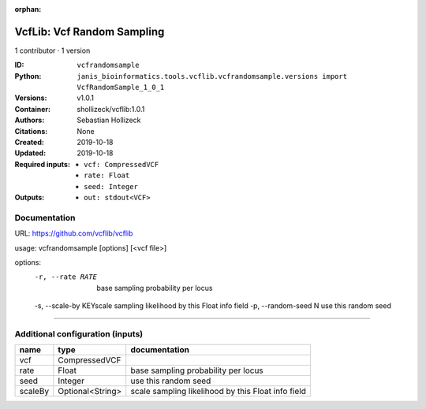 :orphan:

VcfLib: Vcf Random Sampling
=============================================

1 contributor · 1 version

:ID: ``vcfrandomsample``
:Python: ``janis_bioinformatics.tools.vcflib.vcfrandomsample.versions import VcfRandomSample_1_0_1``
:Versions: v1.0.1
:Container: shollizeck/vcflib:1.0.1
:Authors: Sebastian Hollizeck
:Citations: None
:Created: 2019-10-18
:Updated: 2019-10-18
:Required inputs:
   - ``vcf: CompressedVCF``

   - ``rate: Float``

   - ``seed: Integer``
:Outputs: 
   - ``out: stdout<VCF>``

Documentation
-------------

URL: `https://github.com/vcflib/vcflib <https://github.com/vcflib/vcflib>`_

usage: vcfrandomsample [options] [<vcf file>]

options:
	-r, --rate RATE 	base sampling probability per locus
	-s, --scale-by KEY\scale sampling likelihood by this Float info field
	-p, --random-seed N	use this random seed

------

Additional configuration (inputs)
---------------------------------

=======  ================  ==================================================
name     type              documentation
=======  ================  ==================================================
vcf      CompressedVCF
rate     Float             base sampling probability per locus
seed     Integer           use this random seed
scaleBy  Optional<String>  scale sampling likelihood by this Float info field
=======  ================  ==================================================

